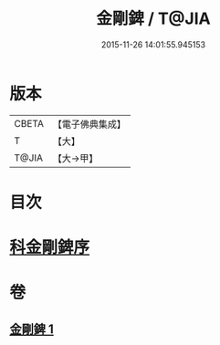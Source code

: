 #+TITLE: 金剛錍 / T@JIA
#+DATE: 2015-11-26 14:01:55.945153
* 版本
 |     CBETA|【電子佛典集成】|
 |         T|【大】     |
 |     T@JIA|【大→甲】   |

* 目次
* [[file:KR6d0175_001.txt::001-0781a3][科金剛錍序]]
* 卷
** [[file:KR6d0175_001.txt][金剛錍 1]]
